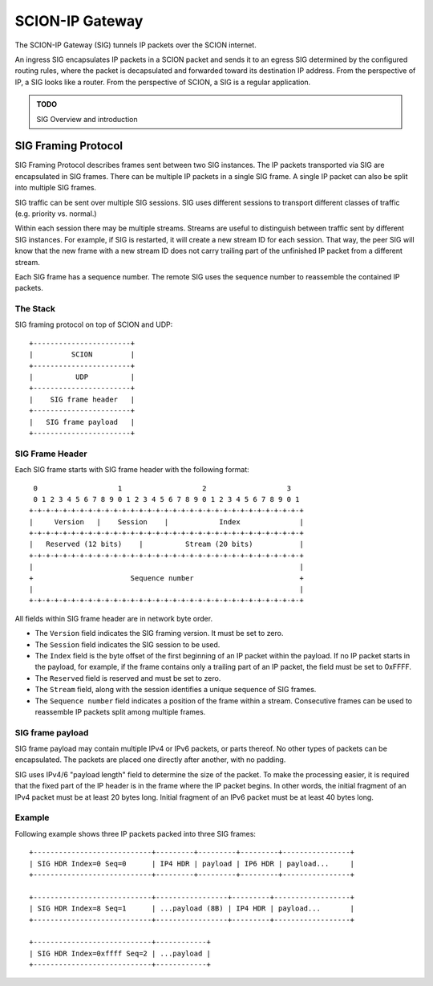 ****************
SCION-IP Gateway
****************

The SCION-IP Gateway (SIG) tunnels IP packets over the SCION internet.

An ingress SIG encapsulates IP packets in a SCION packet and sends it to an egress SIG determined
by the configured routing rules, where the packet is decapsulated and forwarded toward its
destination IP address.
From the perspective of IP, a SIG looks like a router.
From the perspective of SCION, a SIG is a regular application.

.. admonition:: TODO

   SIG Overview and introduction

SIG Framing Protocol
====================

SIG Framing Protocol describes frames sent between two SIG instances.
The IP packets transported via SIG are encapsulated in SIG frames.
There can be multiple IP packets in a single SIG frame.
A single IP packet can also be split into multiple SIG frames.

SIG traffic can be sent over multiple SIG sessions. SIG uses different
sessions to transport different classes of traffic (e.g. priority vs. normal.)

Within each session there may be multiple streams. Streams are useful to
distinguish between traffic sent by different SIG instances. For example,
if SIG is restarted, it will create a new stream ID for each session. That way,
the peer SIG will know that the new frame with a new stream ID does not
carry trailing part of the unfinished IP packet from a different stream.

Each SIG frame has a sequence number. The remote SIG uses the sequence
number to reassemble the contained IP packets.

The Stack
---------

SIG framing protocol on top of SCION and UDP::

  +-----------------------+
  |         SCION         |
  +-----------------------+
  |          UDP          |
  +-----------------------+
  |    SIG frame header   |
  +-----------------------+
  |   SIG frame payload   |
  +-----------------------+

SIG Frame Header
----------------

Each SIG frame starts with SIG frame header with the following format::

   0                   1                   2                   3
   0 1 2 3 4 5 6 7 8 9 0 1 2 3 4 5 6 7 8 9 0 1 2 3 4 5 6 7 8 9 0 1
  +-+-+-+-+-+-+-+-+-+-+-+-+-+-+-+-+-+-+-+-+-+-+-+-+-+-+-+-+-+-+-+-+
  |     Version   |    Session    |            Index              |
  +-+-+-+-+-+-+-+-+-+-+-+-+-+-+-+-+-+-+-+-+-+-+-+-+-+-+-+-+-+-+-+-+
  |   Reserved (12 bits)    |          Stream (20 bits)           |
  +-+-+-+-+-+-+-+-+-+-+-+-+-+-+-+-+-+-+-+-+-+-+-+-+-+-+-+-+-+-+-+-+
  |                                                               |
  +                       Sequence number                         +
  |                                                               |
  +-+-+-+-+-+-+-+-+-+-+-+-+-+-+-+-+-+-+-+-+-+-+-+-+-+-+-+-+-+-+-+-+

All fields within SIG frame header are in network byte order.

- The ``Version`` field indicates the SIG framing version. It must be set to zero.

- The ``Session`` field indicates the SIG session to be used.

- The ``Index`` field is the byte offset of the first beginning of an IP packet
  within the payload. If no IP packet starts in the payload, for example, if
  the frame contains only a trailing part of an IP packet, the field must be set
  to 0xFFFF.

- The ``Reserved`` field is reserved and must be set to zero.

- The ``Stream`` field, along with the session identifies a unique sequence of
  SIG frames.

- The ``Sequence number`` field indicates a position of the frame within a
  stream. Consecutive frames can be used to reassemble IP packets split among
  multiple frames.

SIG frame payload
-----------------

SIG frame payload may contain multiple IPv4 or IPv6 packets, or parts
thereof. No other types of packets can be encapsulated. The packets are
placed one directly after another, with no padding.

SIG uses IPv4/6 "payload length" field to determine the size of the packet.
To make the processing easier, it is required that the fixed part of the IP header
is in the frame where the IP packet begins. In other words, the initial fragment
of an IPv4 packet must be at least 20 bytes long. Initial fragment of an IPv6
packet must be at least 40 bytes long.

Example
-------

Following example shows three IP packets packed into three SIG frames::

  +----------------------------+---------+---------+---------+----------------+
  | SIG HDR Index=0 Seq=0      | IP4 HDR | payload | IP6 HDR | payload...     |
  +----------------------------+---------+---------+---------+----------------+

  +----------------------------+-----------------+---------+------------------+
  | SIG HDR Index=8 Seq=1      | ...payload (8B) | IP4 HDR | payload...       |
  +----------------------------+-----------------+---------+------------------+

  +----------------------------+------------+
  | SIG HDR Index=0xffff Seq=2 | ...payload |
  +----------------------------+------------+
